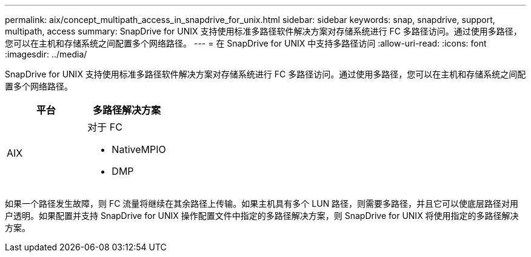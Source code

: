 ---
permalink: aix/concept_multipath_access_in_snapdrive_for_unix.html 
sidebar: sidebar 
keywords: snap, snapdrive, support, multipath, access 
summary: SnapDrive for UNIX 支持使用标准多路径软件解决方案对存储系统进行 FC 多路径访问。通过使用多路径，您可以在主机和存储系统之间配置多个网络路径。 
---
= 在 SnapDrive for UNIX 中支持多路径访问
:allow-uri-read: 
:icons: font
:imagesdir: ../media/


[role="lead"]
SnapDrive for UNIX 支持使用标准多路径软件解决方案对存储系统进行 FC 多路径访问。通过使用多路径，您可以在主机和存储系统之间配置多个网络路径。

|===
| 平台 | 多路径解决方案 


 a| 
AIX
 a| 
对于 FC

* NativeMPIO
* DMP


|===
如果一个路径发生故障，则 FC 流量将继续在其余路径上传输。如果主机具有多个 LUN 路径，则需要多路径，并且它可以使底层路径对用户透明。如果配置并支持 SnapDrive for UNIX 操作配置文件中指定的多路径解决方案，则 SnapDrive for UNIX 将使用指定的多路径解决方案。

